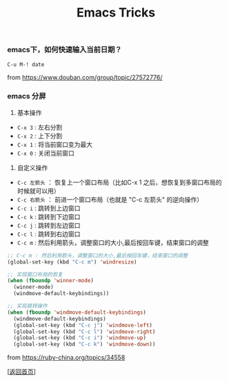 #+TITLE: Emacs Tricks
#+OPTIONS: ^:nil
#+OPTIONS: toc:nil


*** emacs下，如何快速输入当前日期？

~C-u M-! date~

from [[https://www.douban.com/group/topic/27572776/]]


*** emacs 分屏

1. 基本操作

- ~C-x 3~ : 左右分割
- ~C-x 2~ : 上下分割
- ~C-x 1~ : 将当前窗口变为最大
- ~C-x 0~ : 关闭当前窗口

2. 自定义操作

- ~C-c 左箭头~ ： 恢复上一个窗口布局（比如C-x 1 之后，想恢复到多窗口布局的时候就可以用）
- ~C-c 右箭头~ ： 前进一个窗口布局（也就是 "C-c 左箭头" 的逆向操作）
- ~C-c i~ : 跳转到上边窗口
- ~C-c k~ : 跳转到下边窗口
- ~C-c j~ : 跳转到左边窗口
- ~C-c l~ : 跳转到右边窗口
- ~C-c m~ : 然后利用箭头，调整窗口的大小,最后按回车键，结束窗口的调整

#+BEGIN_SRC lisp
;; C-c m : 然后利用箭头，调整窗口的大小,最后按回车键，结束窗口的调整
(global-set-key (kbd "C-c m") 'windresize)

;; 实现窗口布局的恢复
(when (fboundp 'winner-mode)
  (winner-mode)
  (windmove-default-keybindings))

;; 实现跳转操作
(when (fboundp 'windmove-default-keybindings)
  (windmove-default-keybindings)
  (global-set-key (kbd "C-c j") 'windmove-left)
  (global-set-key (kbd "C-c l") 'windmove-right)
  (global-set-key (kbd "C-c i") 'windmove-up)
  (global-set-key (kbd "C-c k") 'windmove-down))

#+END_SRC

from [[https://ruby-china.org/topics/34558]]


[[[file:../../README.md][返回首页]]]
